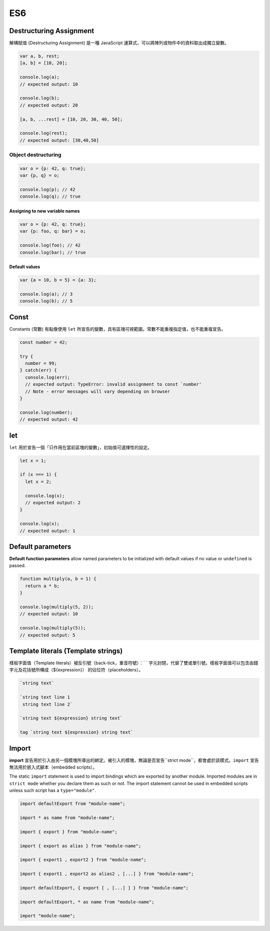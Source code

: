 ES6
===

Destructuring Assignment
------------------------

解構賦值 (Destructuring Assignment) 是一種 JavaScript 運算式，可以將陣列或物件中的資料取出成獨立變數。


.. code-block:: javascript
  
  var a, b, rest;
  [a, b] = [10, 20];

  console.log(a);
  // expected output: 10

  console.log(b);
  // expected output: 20

  [a, b, ...rest] = [10, 20, 30, 40, 50];

  console.log(rest);
  // expected output: [30,40,50]



Object destructuring
^^^^^^^^^^^^^^^^^^^^

.. code-block:: javascript

  var o = {p: 42, q: true};
  var {p, q} = o;

  console.log(p); // 42
  console.log(q); // true


Assigning to new variable names
++++++++++++++++++++++++++++++++

.. code-block:: javascript

  var o = {p: 42, q: true};
  var {p: foo, q: bar} = o;

  console.log(foo); // 42 
  console.log(bar); // true


Default values
+++++++++++++++

.. code-block:: javascript

  var {a = 10, b = 5} = {a: 3};

  console.log(a); // 3
  console.log(b); // 5




Const
-----

Constants (常數) 有點像使用 ``let`` 所宣告的變數，具有區塊可視範圍。常數不能重複指定值，也不能重複宣告。

.. code-block:: javascript

  const number = 42;

  try {
    number = 99;
  } catch(err) {
    console.log(err);
    // expected output: TypeError: invalid assignment to const `number'
    // Note - error messages will vary depending on browser
  }

  console.log(number);
  // expected output: 42



let
---

``let`` 用於宣告一個「只作用在當前區塊的變數」，初始值可選擇性的設定。

.. code-block:: javascript

  let x = 1;

  if (x === 1) {
    let x = 2;

    console.log(x);
    // expected output: 2
  }

  console.log(x);
  // expected output: 1




Default parameters
------------------

**Default function parameters** allow named parameters to be initialized with default values if no value or ``undefined`` is passed.


.. code-block:: javascript

  function multiply(a, b = 1) {
    return a * b;
  }

  console.log(multiply(5, 2));
  // expected output: 10

  console.log(multiply(5));
  // expected output: 5



Template literals (Template strings)
-------------------------------------

樣板字面值（Template literals）被反引號（back-tick，重音符號）：` ` 字元封閉，代替了雙或單引號。樣板字面值可以包含由錢字元及花括號所構成（${expression}） 的佔位符（placeholders）。


.. code-block:: javascript

  `string text`

  `string text line 1
   string text line 2`

  `string text ${expression} string text`

  tag `string text ${expression} string text`


Import
------

**import** 宣告用於引入由另一個模塊所導出的綁定。被引入的模塊，無論是否宣告``strict mode``，都會處於該模式。``import`` 宣告無法用於嵌入式腳本（embedded scripts）。


The static ``import`` statement is used to import bindings which are exported by another module. Imported modules are in ``strict mode`` whether you declare them as such or not. The import statement cannot be used in embedded scripts unless such script has a ``type="module"``.



.. code-block:: javascript

  import defaultExport from "module-name";
  
  import * as name from "module-name";
  
  import { export } from "module-name";
  
  import { export as alias } from "module-name";
  
  import { export1 , export2 } from "module-name";
  
  import { export1 , export2 as alias2 , [...] } from "module-name";
  
  import defaultExport, { export [ , [...] ] } from "module-name";
  
  import defaultExport, * as name from "module-name";
  
  import "module-name";







